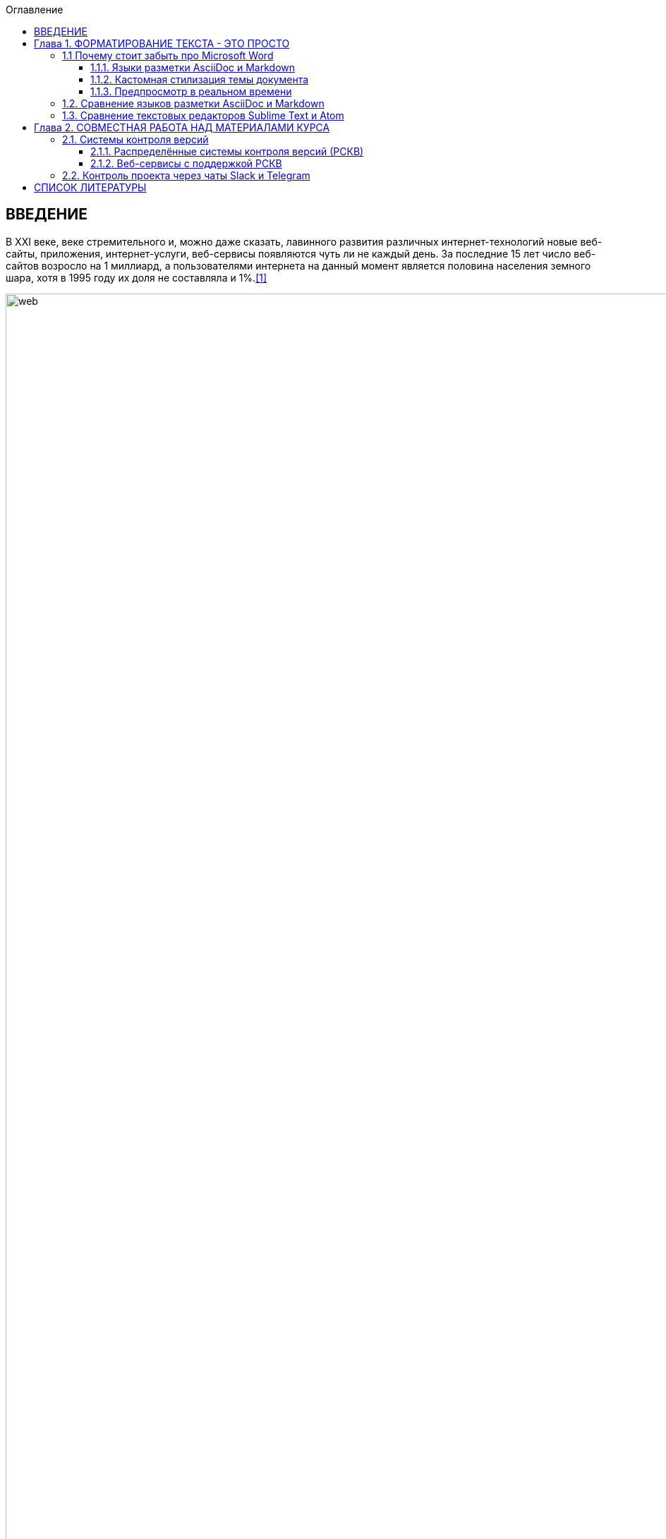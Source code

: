 :figure-caption!:
:table-caption!:
:toc:
:toc-title: Оглавление
:toclevels: 4

<<<

== ВВЕДЕНИЕ

В XXI веке, веке стремительного и, можно даже сказать, лавинного развития различных интернет-технологий новые веб-сайты, приложения, интернет-услуги, веб-сервисы появляются чуть ли не каждый день. За последние 15 лет число веб-сайтов возросло на 1 миллиард, а пользователями интернета на данный момент является половина населения земного шара, хотя в 1995 году их доля не составляла и 1%.<<1>>

.График роста количества веб-сайтов в мире
image::media/1.png[web,500%]

С момента "рождения" Всемирной Паутины прошло не более 30 лет, а уже каждый второй житель нашей планеты имеет доступ к интернет-ресурсам и услугам. Это в первую очередь связано с уменьшением цены на различные гаджеты, увеличением их мобильности и постоянной разработкой новых устройств. Простота использования и лёгкий доступ к различным ресурсам обеспечили каждому пользователю возможность попробовать себя в роли разработчика. Таким образом, Всемирная Паутина - площадка, где всё создаётся людьми и для людей. Благодаря новым разработкам, удобным графическим интерфейсам, фреймворкам, форумам, платформам всё большее количество людей начинает использовать интернет-ресурсы. Такое распространение интернет-технологий открыло для нас совершенно новые возможности для бизнеса, работы и, в особенности, для обучения.

Однако, тенденция использования различных современных информационных технологий всё ещё не получила достаточно широкого признания. В особенности, она практически отсутствует в методическом обеспечении учебного процесса в современных ВУЗах нашей страны. Вот уже несколько лет студенты пользуются одними и теми же технологиями обработки и хранения данных, старыми программами, текстовыми редакторами - приходится постоянно конвертировать документы в уже давно устраевшие форматы. Это не только замедляет процесс обучения, но и не способствует приобщению студентов и преподавателей к мировому интернет-сообществу разработчиков, единомышленников и работодателей. Необходимо понять, что быть "на волне" современного информационного прогресса - значит иметь возможность быстрее найти сторонников своей идеи и реализовать себя в определённой сфере деятельности.

Одной из основных проблем, препятствующих внедрению новых информационных технологий в учебный процесс, является то, что львиная доля всей документации пишется на английском языке и редко переводится на русский язык. Хоть английский язык и является одним из преподаваемых курсов во многих ВУЗах, этого недостаточно, чтобы можно было спокойно прочитать и понять информацию, не заглядывая каждую минуту в словарь или онлайн-переводчик. Однако, если в учебном процессе будут постоянно использоваться и разбираться иностранные интернет-ресурсы, то студенты быстрее освоят технический английский язык и смогут укрепить и расширить свои познания в нужной им сфере деятельности, что принесёт огромную пользу не только в самообразовании, но и при поиске работы. Ни для кого уже не секрет, что в наше время знание английского языка является чуть ли не ключевым фактором при приёме на работу, особенно если эта работа связана с IT-технологиями.

Поэтому, в рамках данной курсовой работы ставится следующая цель:

Изучить наиболее популярные информационные технологии, потенциально применимые в области оформления документов, учебных и информационных материалов, и рассмотреть возможность их внедрения в учебный процесс.


<<<

== Глава 1. ФОРМАТИРОВАНИЕ ТЕКСТА - ЭТО ПРОСТО

Несмотря на то, что наиболее распространённой программой для редактирования текста является Microsoft Word, она имеет ряд недостатков, о которых мы даже не задумывались в силу принципа - "все ей пользуются, и я тоже буду". Тем временем, в мире информационных технологий появились утилиты и текстовые редакторы, поддерживающие различные языки разметки и имеющие более широкий спектр функций, чем стандартный Word. Далее мы рассмотрим различные утилиты и языки разметки, которые значительно упростят написание и стилизацию текста.

=== 1.1 Почему стоит забыть про Microsoft Word

Допустим, требуется создать методическое пособие или разработать какой-либо материал курса, который в последствии можно спокойно конвертировать в известные форматы, такие как PDF, HTML, eBook, wiki. Если делать это в Microsoft Word, то, во-первых, при конвертации в формат PDF ваши диаграммы, картинки, схемы могут сместиться в другое положение или даже "волшебным образом" пропасть из документа. О конвертации документа в HTML можно даже и не говорить. Безусловно, сущесвуют онлайн сервисы, выполняющие такой тип конвертации, но Вы можете сами при желании убедиться в их непрактичности.<<2>>

Во-вторых, при конвертации из того же DOC в PDF теряется стиль. Что тогда делать, если требуется оформить документа по ГОСТу? Придётся проводить махинации с поиском бесплатного PDF редактора или же приобретать ради этого лицензионную версию. Эти способы сомнительны и весьма мешают процессу создания какого-либо пособия или написания книги.

Третьей проблемой является неудобство прочтения методического пособия, выполенного в формате DOC, с устройств иного размера: со смартфонов, планшетов, электронных книг и т.д. На данный момент нет ни одного приложения, которые бы с точностью воспроизводили документ в формате DOC. Тем более, у всех устройств разные операционные системы, что ещё больше усложняет распротранение учебных материалов среди обучающихся.

Учитвая вышеупомянутые проблемы, определим принципы, на которых должны быть основаны утилиты для создания текстовых документов:

* Единый источник - много форматов. Написав текст единожды, мы должны иметь возможность конвертировать единый исходный документ в различные форматы.
* Стилизация конвертированных форматов. Необходимо иметь возможность редактировать стиль полученного формата.
* Простота написания. Процесс создания документа должен быть не сложнее, чем написание и форматирование текста в Microsoft Word.

Исходя из установленных принципов, мы останавливаем своё внимание на языках разметки Markdown, AsciiDoc и, в частности, на утилите Asciidoctor.

==== 1.1.1. Языки разметки AsciiDoc и Markdown

Начнём с определнеия. Язык разметки - это термин, обозначающий набор символов и последовательностей, с помощью которого можно визуализировать документ и настроить его стиль. Самым известным языком и стандартным языком разметки является HTML. Изначально его задумывали с целью сделать чтение веб-страниц удобным с устройств различной конфигурации, однако мы замечаем, что не все веб-сайты масштабируются в соответствии с размером гаджетов, и просмотр такой страницы становится проблематичным. Ещё одной проблемой HTML является сложность написания исходного документа. Если читать готовую веб-страницу просто, то её написание - процесс сложный, и "сырой" код совершенно не подходит для прочтения человеком. Здесь и приходят на помощь облегчённые языки разметки AsciiDoc и Markdown.

Писать методическое пособие, книгу, документацию в AsciiDoc и Markdown - одно удовольствие.<<3>> Создавая эти облегчённые языки разметки, разработчики хотели добиться, чтобы процесс написания каких-либо текстовых документов был не сложнее, чем написание e-mail. AsciiDoc и Markdown подразумевают под собой простой синтаксис, украшенный интуитивной и лёгкой разметкой. Текст, написанный в Asciidoc можно читать и в исходном документе. При подготовке к курсовой работе, мною был написан небольшой документ с помощью языка разметки AsciiDoc.

.Рис.1.1. Пример исходного документа с разметкой AsciiDoc
image::media/1.1.png[]

Видно, что написание текста с помощью разметки AsciiDoc не требует никаких особых знаний, кроме шпаргалки по синтаксису разметки.

Далее на сцену выступает утилита Asciidoctor. Не следует путать AsciiDoc и Asciidoctor! Asciidoctor - утилита, позволяющая конвертировать текстовый докумет на разметке AsciiDoc практически в любой формат. То есть она всецело поддерживает принцип "единый источник - много форматов". Рассмотрим конвертпцию в форматы PDF и HTML на примере моего документа.

.Рис.1.2 Исходный документ, конвертированный в PDF с помощью Asciidoctor
image::media/1.2.png[]

.Рис.1.3 Исходный документ, конвертированный в HTML с помощью Asciidoctor
image::media/1.3.png[]

<<<

С помощью всего двух команд<<4>> за 5 секунд я конвертировала документ в PDF и HTML. Данный пример показывает, насколько важен прицип единого источника. Распространение книг и материалов уже не будет проблемой, ведь исходник можно конвертровать практически в любой формат, а на устройствах других размеров производится автоматическое масштабирование без потери или смещения медиафайлов.

==== 1.1.2. Кастомная стилизация темы документа

В Microsoft Word, прежде чем начать писать текст, от нас требуется выбрать шрифт, его размер, межстрочный интервал, выставить отступы и т.п. И каждый раз, когда требуется написать текст другого размера или стиля, например подписать рисунок или изменить шрифт в таблице, приходится по-новой выставлять параметры, а затем снова возвращать прежние значения, чтобы продолжить писать. Кроме того, когда мы вставляем текст из другого источника, он появляется в нашем документе со своим шрифтом, размером, интервалами, и приходится снова подгонять его под требуемый нами стиль. Всё это только отвлекает от мылси и мешает сфокусироваться на написании текста. Корнем этих проблем ялвяется факт того, что Microsoft Word - текстовый процессор.

Текстовый процессор - программа, позволяющая редактировать текст, компоновать его макет и обладающая свойством WYSIWYG.<<5>> WYSIWYG (аббревиатура от What You See Is What You Get) подразумевает то, что редактируя текст, вы работаете с его конечным вариантом. То есть именно то, что вы видите, вы и получите. Несмортя на то, что можно "вживую" видеть, как будет выглядеть документ, это свойтсво как раз и влечёт за собой проблемы с совместимостью. И именно из-за WYSIWYG нельзя создать общую тему для всего документа, чтобы не мучаться с переключением параметров стиля.

Работая с утилитой AsciiDoc, вы форматируете текст в текстовом редакторе (в следующем пункте я подробнее раскрою эту тему). При надобности, можно создать отдельный файл с параметрами, задающими правила конвертации исходного файла формата ADOC в другие форматы.

Например, для задания темы конвертации PDF файла нужно создать файл конфигурации формата YAML (с расширением .yml).<<6>> Можно сказать, что YAML - упрощённая версия XML - читать и править его очень просто даже непросвещённому человеку.

.Рис.1.4.Пример задания размера, отступов и шрифтов документа
image::media/1.4.png[]

Аналогичными простыми можно задать размер каждого заголовка, размер текста в таблицах, расположение изображений и их подписей и т.д. Гораздо проще задать стиль конвертации один раз и использовать его во всех документах.

Например, такой подход мог бы значительно упростить студентам написание курсовой записки. Добиться правильного офрмления документа по ГОСТу можно было бы путём распространия среди студентов одного единственного файла конфигурации YAML.

==== 1.1.3. Предпросмотр в реальном времени

Текстовый редактор не обладает вышеупомянутым свойством WYSIWYG - он предназначен для редактирования простого текста. Самым известным текстовым редактором является Блокнот. В нём нельзя увидеть визуализацию создаваемого документа, проверить расположение картинок и других элементов, форматировать шрифт, стиль - в нём можно просто писать текст. Соврменные текстовые редакторы, такие как Sublime Text, Atom поддерживают сотни расширенийи и плагинов, позволяющих не только компенсировать недостатки Microsoft Word, но и улучшить и упростить процесс написания текста. Так, например, в текстовом редакторе Atom можно установить плагин, позволяющий видеть, как будет выглядеть документ формата HTML в специальном окне. Также можно просто установить соответствующий плагин предпросмотра документа в браузерах Chrome, Opera, Firefox. Стоит упомянуть утилиту Asciidoc FX.<<7>>

.Рис.1.5 Интерфейс Asciidoc FX
image::media/1.5.png[]

Asciidoc FX - текстовый редактор, предназначенный специально для форматирования текста с разметкой AsciiDoc и содержащий в себе функцию предпросмотра конвертированных документов PDF, HTML, eBook в режиме реального времени. Интерфейс редактора интуитивно простой и абсолютно удобен для написания документации, книг, пособий и пр. Важно заметить, что это мультиплатформенная утилита, а значит подойдёт абсолютно всем пользователям.

Разобрав альтернативные способы написания текста, можно сделать вывод, что текстовый процессор - не лучшая программа для написания книг. Отстутствие свойства WYSIWYG и принцип единого источника помогают избежать многих проблем с конвертацией, а наличие предпросмотра в реальном времени позволяет наблюдать, как изменяется документ в процессе редактирования.

=== 1.2. Сравнение языков разметки AsciiDoc и Markdown

Самым популярным облегчённым языком разметки является Markdown. Его главным преимуществом является примитивный синтаксис, но это так же и его главный недостаток.

Если применять AsciiDoc и Markdown для простого форматирования (для оформления заголовков, размеров шрифтов, вставок), то никакой разницы заметить нельзя. На данном уровне редактирования эти два языка разметки абсолютно одинаковы. Но когда дело доходит до перекрёстных ссылок, таблиц, вставки видео из Youtube и т.д., Markdown становится абсолютно неприемлимым инструментом для форматирования документа: для дальнейшего расширенного редактирования потребуются вставки "сырого" кода HTML, а так же установка множества расширений и плагинов.<<8>>

.Таблица 1.1 Сравнение возможностей языков разметки AsciiDoc и Markdown
[cols="4,5,5"]
|====================================
|                                         | Markdown             | Asciidoc
l| Ссылка на файл                          | [Открыть PDF]({% raw %}{{ site.url }}{% endraw %}/МоиДокументы/Документ.pdf)  l| link:МоиДокументы/Документ.pdf[Открыть PDF]
| Включение других документов             |    -                 |    +
| Перекрёстная ссылка                     |    -                 |    +
| Вставка картинок как отдельных блоков   |    -                 |    +
| Возможность использования кастомных CSS |    -                 |    +
| Автогенерация колонки содержимого       |    -                 |    +
|====================================

Кроме того, сама утилита Markdown изначально может конвертировать исходный документ только в HTML. Для конвертации в другие форматы требуется поиск дополнительных расширений. В то время как Asciidoctor изначально предполагает возможность конвертации исходного документа в форматы PDF, HTML5, Docbook, eBook, презентации.<<9>>

AsciiDoc является гуманной и более гибкой альтернативой Markdown.

Он не потребует вставки HTML или какого-либо стороннего специального синтаксиса для добавления блоков, списков или колонки содержимого. Создатели AsciiDoc учли недостатки Markdown, а так же предусмотрели все возможные потребности при создании документа и включили в свой язык разметки варианты синтаксиса на любой случай. После установки AsciiDoc, не потребуется скачивание дополнительных расширений для различных ситуаций. Это основное и самое важное преимущество AsciiDoc перед Markdown.

=== 1.3. Сравнение текстовых редакторов Sublime Text и Atom

Так как синтаксис AsciiDoc - простой текст, то можно пользоваться абсолютно любым текстовым редактором. Однако, лучшим вариантом будет лёгкий и быстрый кроссплатформенный редактор с функцией подсветки синтаксиса AsciiDoc. Подсветка выделяет структуру документа, его различные элементы и помогает ориентироваться в тексте. Так как выбирается текстовый редактор специально для написания различных учебных материалов на языке разметки AsciiDoc, рассмотрим самые подходящие из них - Sublime Text и Atom.

Sublime Text написан на языках C++ и Python. Его графический интерфейс выглядит абсолютно одинаково на разных платформах (Linux, Windows, Mac), так как используется собственный UI-фреймворк. При продолжительном использовании предлагает приобрести лицензионную версию, но это не обязательно.

Atom же собран из 50 модулей и написан на C++, JavaScript, CSS и HTML. В отличие от Sublime Text, он абсолютно бесплатен и его код лежит в открытом доступе на GitHub, так что продвинутые пользователи постоянно дополняют его новыми плагинами и расширениями.

Сходства Sublime Text и Atom:

* У обоих приятный и гибко настраиваемый интерфейс
* Поддерживают функцию множественного выделения и редактирования
* Кроссплатформенны (Windows, Linux, Mac)
* Содержат огромную и постоянно пополняющуюся библиотеку плагинов и расширений
* Поддержка большого количества синтаксисов и их подсветка

Различия:

* Нстройка интерфейса и параметров в редакторе Atom производится непосредственно через графический интерфейс (GUI), в то время как для настройки Sublime требуется редактирование JSON-файлов конфигурации.
* В Atom плагины устанавливаются через визуальный интерфейс, а в Sublime - через установку Package Control.
* В последние годы Sublime Text стал реже обновляться, а Atom, наоборот, активно развивается и пополняется новыми плагинами.
* Опыт использования Atom показывает, что он не приспособлен для работы с файлами объёмом выше 10 Мб и может вызвать сбои. Sublime Text, напротив, с лёгкостью справляется с документами любых размеров без потери данных.
* Atom сделан на основе веб-технологий Chromium, Coffeescript, node.js, LESS, и каждая новая вкладка - это локально обрабатываемая web-страница. Последствием является медленная прогрузка кода и большее время старта, чем у Sublime Text.

Из представленных сравнений можно сделать вывод, что для небольших пособий размером до 10 Мб лучше всего подойдёт Atom, так как он проще в использовании, настройке и постоянно развивается пользователями. Возможно, что со временем разработчики найдут способ повысить скорость его работы, и тогда Atom станет абсолютным лидером среди текстовых редакторов. Однако, пока Atom ещё молод, следует форматировать документы в стабильно работающем Sublime Text, чтобы избежать потери данных и уменьшить затраты времени на обработку кода.

<<<

== Глава 2. СОВМЕСТНАЯ РАБОТА НАД МАТЕРИАЛАМИ КУРСА

В разработку материалов какого-либо курса обычно вовлечена целая команда составителей. Правильное распределение обязанностей - залог удачного проекта. Но если каждый член команды занимается разработкой отдельного фрагмента проекта, то возникает вопрос: "Как объединить разрабатываемые материалы в одном общедоступном месте?" Более того, должна быть возможность вернуться к предыдущей версии проекта, в случае неудачного обновления. С целью упростить процесс совместной работы над общим проектом были созданы различные веб-сервисы для хостинга проектов, вмещающие в себя системы контроля версий.

=== 2.1. Системы контроля версий

Предположим, Вы разрабатываете какой-либо материал курса. Вас попросили, в связи с какими-либо новыми требованиями, изменить некоторую часть материала, например, удалить ненужную главу, изменить тему оформления, исправить схему и т.д. Вы, конечно, подстрахуетесь и создадите копию файла на всякий случай. Появляются всё новые требования, поправки, и каждый раз Вы делаете копию старой версии файла. В итоге, в директории с материалом появляется что-то вроде "File, File1, File2, File3..." А что будет, когда работа производится над разными файлами? Директория станет переполнена непонятными файлами, и разобраться в ней будет крайне проблематично тому, кто с ней работает, не говоря уже о других членах команды. Для решения этой проблемы были созданы системы контроля версий.

Система контроля версий - система, которая регистрирует изменения в файлах, для того, чтобы в будущем была возможность вернуться к определённым версиям этих файлов.<<10>> Таким образом, директория с разарбатываемыми материалами всегда будет чистой, так как будет содержать файлы только нужной вам версии. Система контроля версий сохраняет версии изменений в своей базе данных, и, следовательно, визуально абсолютно не захламляет место в рабочей директории.

==== 2.1.1. Распределённые системы контроля версий (РСКВ)

Существует три вида систем контроля версий: локальные, централизованные (Subversion) и распределённые (Git и Mercurial).<<11>> Распределённая система контроля версий является самой надёжной. Во-первых, потому что репозиторий с проектом хранится на удалённом сервере. Во-вторых, потому что клиенты, работающие над проектом не просто выгружают с сервера последние версии материалов, но и полностью копируют весь репозиторий со всеми версиями проекта. Таким образом, в случае сбоя на сервере, любой клиент может загрузить все версии проекта обратно на сервер, восстановив базу данных и, наоборот, клиент может скачать репозиторий с сервера на любое устройство для дальнейшей работы.

.Рис.1.6 Схема распределённой системы контроля версий
image::media/1.6.png[]

Рассмотрим порядок действий, которые нужно знать для работы с распределённой системой контроля версий на примере Git:

. Скачивание каталога Git с удалённого сервера на локальное устройство. После этого этапа файлы локального репозитория считаются "зафиксированными".
. Работа с материалами в рабочем репозитории, изменение нужных файлов. Рабочий репозиторий - определённая версия проекта, извлечённая из сжатого каталога Git, который был скачан ранее. Изменёнными называются те файлы, которые поменялись, но не были зафиксированы.
. Пометка изменений файлов для внесения в последующий коммит. Эти пометки на данной стадии хранятся в специальном файле, который указывает, что должно будет войти в коммит. Такой файл принято называть индексом (index) или областью подготовленных файлов (staging area).
. Создание коммита с описанием внесённых изменений. Например "исправлена пунктуация в п.1.1". После коммита, файлы перемещаются из индекса в каталог Git и становятся фиксированными.
. Проталкивание зафиксированных файлов на удалённый репозиторий.

.Рис.1.7 Схема лоакльных операций при работе с распределённой системой контроля версий Git
image::media/1.7.png[scheme,450%]

==== 2.1.2. Веб-сервисы с поддержкой РСКВ

Операции по регистрации изменений и проталкиванию на удалённый сервис можно производить как через удобный графический интерфейс, например GitKraken<<12>>, так и через командную строку. Так же специально для удобной работы с распределёнными системами контроля версий были созданы веб-сервисы, позволяющие производить все необходимые операции через веб-интерфес. Самыми популярными среди аналогов являются сервисы GitHub<<14>> и Gitlab<<13>>. Они предоставляют сервера для размещения различных проектов и работы с ними. Gitlab моложе, чем GitHub и всё ещё развивается, однако у него есть одно веское преимущество - он абсолютно бесплатен. На GitHub можно создавать публичные репозитории, доступные всем пользователям, но чтобы создать приватный репозиторий для закрытой работы над проектом потребуется приобретение платного аккаунта. Таким образом, если планируется создание закрытого проекта, то лучше использовать GitLab, так как это бесплатная функция.

Оба веб-сервиса основаны на распределённой системе версий Git, которая на данный момент является наиболее распространённой. Так же GitHub и Gitlab поддерживают интеграцию с различными приложениями и чатами, которые позволяют видеть, кто что делает и какие именно изменения происходят в проекте. Об этом пойдёт речь в следующем пункте.

=== 2.2. Контроль проекта через чаты Slack и Telegram



<<<

== СПИСОК ЛИТЕРАТУРЫ

. [#1]#Internet Live Stats. URL: http://www.internetlivestats.com#

. [#2]#Онлайн конвертер DOC to HTML. URL: https://word-to-html.ru#

. [#3]#What is AsciiDoc? Why do we need it? URL: http://asciidoctor.org/docs/what-is-asciidoc#

. [#4]#Использование Asciidoctor URL: http://asciidoctor.org/#command-line-interface-cli#

. [#5]#Свойство WYSYWYG URL: https://ru.wikipedia.org/wiki/WYSIWYG#

. [#6]#Asciidoctor-PDF theming guide URL: https://github.com/asciidoctor/asciidoctor-pdf/blob/master/docs/theming-guide.adoc#

. [#7]#Asciidoc FX homepage URL: http://www.asciidocfx.com#

. [#8]#Markdown homepage URL: https://daringfireball.net/projects/markdown#

. [#9]#Плагин для создания презентаций в Asciidoctor URL: http://asciidoctor.org/docs/asciidoctor-revealjs#

. [#10]#What is version control. URL: https://www.atlassian.com/git/tutorials/what-is-version-control#

. [#11]#Version control systems. URL: https://git-scm.com/book/en/v2/Getting-Started-About-Version-Control#

. [#12]#GitKraken - Git GUI. URL: https://www.gitkraken.com#

. [#13]#About GitLab URL: https://about.gitlab.com#

. [#14]#About GitHub URL: https://github.com#
